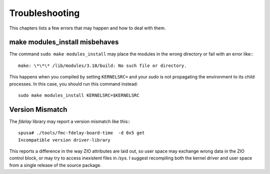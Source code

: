 ===============
Troubleshooting
===============

This chapters lists a few errors that may happen and how to deal with
them.

make modules_install misbehaves
===============================

The command ``sudo make modules_install`` may place the modules in the wrong
directory or fail with an error like:::

   make: \*\*\* /lib/modules/3.10/build: No such file or directory.

This happens when you compiled by setting ``KERNELSRC=`` and your
*sudo* is not propagating the environment to its child processes.
In this case, you should run this command instead::

   sudo make modules_install KERNELSRC=$KERNELSRC

Version Mismatch
================

The *fdelay* library may report a version mismatch like this:::

   spusa# ./tools/fmc-fdelay-board-time  -d 0x5 get
   Incompatible version driver-library

This reports a difference in the way ZIO attributes are laid out, so user
space may exchange wrong data in the ZIO control block, or may try to
access inexistent files in */sys*. I suggest recompiling both the kernel
driver and user space from a single release of the source package.
